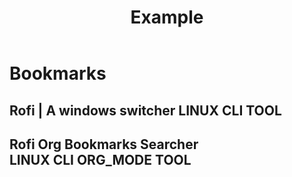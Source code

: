 #+TITLE: Example

* Bookmarks

** Rofi | A windows switcher :LINUX:CLI:TOOL:
:PROPERTIES:
:URL:      https://github.com/davatorium/rofi
:END:

** Rofi Org Bookmarks Searcher :LINUX:CLI:ORG_MODE:TOOL:
:PROPERTIES:
:URL: https://github.com/floscr/rofi_org_bookmarks
:END:
